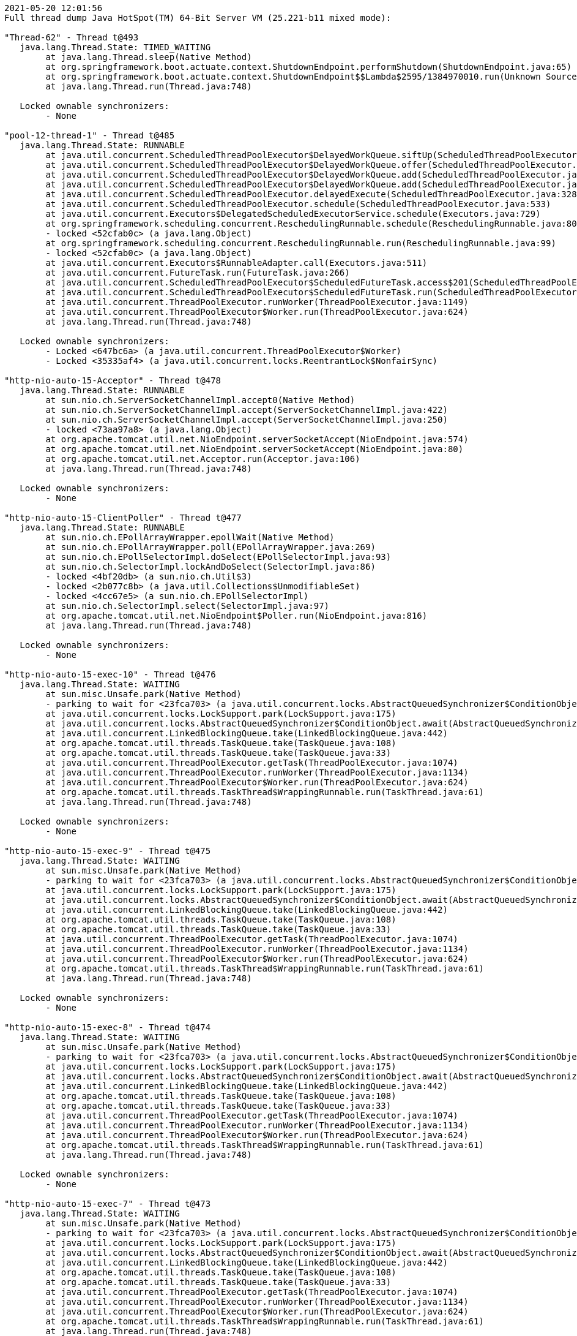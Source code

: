 [source,options="nowrap"]
----
2021-05-20 12:01:56
Full thread dump Java HotSpot(TM) 64-Bit Server VM (25.221-b11 mixed mode):

"Thread-62" - Thread t@493
   java.lang.Thread.State: TIMED_WAITING
	at java.lang.Thread.sleep(Native Method)
	at org.springframework.boot.actuate.context.ShutdownEndpoint.performShutdown(ShutdownEndpoint.java:65)
	at org.springframework.boot.actuate.context.ShutdownEndpoint$$Lambda$2595/1384970010.run(Unknown Source)
	at java.lang.Thread.run(Thread.java:748)

   Locked ownable synchronizers:
	- None

"pool-12-thread-1" - Thread t@485
   java.lang.Thread.State: RUNNABLE
	at java.util.concurrent.ScheduledThreadPoolExecutor$DelayedWorkQueue.siftUp(ScheduledThreadPoolExecutor.java:886)
	at java.util.concurrent.ScheduledThreadPoolExecutor$DelayedWorkQueue.offer(ScheduledThreadPoolExecutor.java:1020)
	at java.util.concurrent.ScheduledThreadPoolExecutor$DelayedWorkQueue.add(ScheduledThreadPoolExecutor.java:1037)
	at java.util.concurrent.ScheduledThreadPoolExecutor$DelayedWorkQueue.add(ScheduledThreadPoolExecutor.java:809)
	at java.util.concurrent.ScheduledThreadPoolExecutor.delayedExecute(ScheduledThreadPoolExecutor.java:328)
	at java.util.concurrent.ScheduledThreadPoolExecutor.schedule(ScheduledThreadPoolExecutor.java:533)
	at java.util.concurrent.Executors$DelegatedScheduledExecutorService.schedule(Executors.java:729)
	at org.springframework.scheduling.concurrent.ReschedulingRunnable.schedule(ReschedulingRunnable.java:80)
	- locked <52cfab0c> (a java.lang.Object)
	at org.springframework.scheduling.concurrent.ReschedulingRunnable.run(ReschedulingRunnable.java:99)
	- locked <52cfab0c> (a java.lang.Object)
	at java.util.concurrent.Executors$RunnableAdapter.call(Executors.java:511)
	at java.util.concurrent.FutureTask.run(FutureTask.java:266)
	at java.util.concurrent.ScheduledThreadPoolExecutor$ScheduledFutureTask.access$201(ScheduledThreadPoolExecutor.java:180)
	at java.util.concurrent.ScheduledThreadPoolExecutor$ScheduledFutureTask.run(ScheduledThreadPoolExecutor.java:293)
	at java.util.concurrent.ThreadPoolExecutor.runWorker(ThreadPoolExecutor.java:1149)
	at java.util.concurrent.ThreadPoolExecutor$Worker.run(ThreadPoolExecutor.java:624)
	at java.lang.Thread.run(Thread.java:748)

   Locked ownable synchronizers:
	- Locked <647bc6a> (a java.util.concurrent.ThreadPoolExecutor$Worker)
	- Locked <35335af4> (a java.util.concurrent.locks.ReentrantLock$NonfairSync)

"http-nio-auto-15-Acceptor" - Thread t@478
   java.lang.Thread.State: RUNNABLE
	at sun.nio.ch.ServerSocketChannelImpl.accept0(Native Method)
	at sun.nio.ch.ServerSocketChannelImpl.accept(ServerSocketChannelImpl.java:422)
	at sun.nio.ch.ServerSocketChannelImpl.accept(ServerSocketChannelImpl.java:250)
	- locked <73aa97a8> (a java.lang.Object)
	at org.apache.tomcat.util.net.NioEndpoint.serverSocketAccept(NioEndpoint.java:574)
	at org.apache.tomcat.util.net.NioEndpoint.serverSocketAccept(NioEndpoint.java:80)
	at org.apache.tomcat.util.net.Acceptor.run(Acceptor.java:106)
	at java.lang.Thread.run(Thread.java:748)

   Locked ownable synchronizers:
	- None

"http-nio-auto-15-ClientPoller" - Thread t@477
   java.lang.Thread.State: RUNNABLE
	at sun.nio.ch.EPollArrayWrapper.epollWait(Native Method)
	at sun.nio.ch.EPollArrayWrapper.poll(EPollArrayWrapper.java:269)
	at sun.nio.ch.EPollSelectorImpl.doSelect(EPollSelectorImpl.java:93)
	at sun.nio.ch.SelectorImpl.lockAndDoSelect(SelectorImpl.java:86)
	- locked <4bf20db> (a sun.nio.ch.Util$3)
	- locked <2b077c8b> (a java.util.Collections$UnmodifiableSet)
	- locked <4cc67e5> (a sun.nio.ch.EPollSelectorImpl)
	at sun.nio.ch.SelectorImpl.select(SelectorImpl.java:97)
	at org.apache.tomcat.util.net.NioEndpoint$Poller.run(NioEndpoint.java:816)
	at java.lang.Thread.run(Thread.java:748)

   Locked ownable synchronizers:
	- None

"http-nio-auto-15-exec-10" - Thread t@476
   java.lang.Thread.State: WAITING
	at sun.misc.Unsafe.park(Native Method)
	- parking to wait for <23fca703> (a java.util.concurrent.locks.AbstractQueuedSynchronizer$ConditionObject)
	at java.util.concurrent.locks.LockSupport.park(LockSupport.java:175)
	at java.util.concurrent.locks.AbstractQueuedSynchronizer$ConditionObject.await(AbstractQueuedSynchronizer.java:2039)
	at java.util.concurrent.LinkedBlockingQueue.take(LinkedBlockingQueue.java:442)
	at org.apache.tomcat.util.threads.TaskQueue.take(TaskQueue.java:108)
	at org.apache.tomcat.util.threads.TaskQueue.take(TaskQueue.java:33)
	at java.util.concurrent.ThreadPoolExecutor.getTask(ThreadPoolExecutor.java:1074)
	at java.util.concurrent.ThreadPoolExecutor.runWorker(ThreadPoolExecutor.java:1134)
	at java.util.concurrent.ThreadPoolExecutor$Worker.run(ThreadPoolExecutor.java:624)
	at org.apache.tomcat.util.threads.TaskThread$WrappingRunnable.run(TaskThread.java:61)
	at java.lang.Thread.run(Thread.java:748)

   Locked ownable synchronizers:
	- None

"http-nio-auto-15-exec-9" - Thread t@475
   java.lang.Thread.State: WAITING
	at sun.misc.Unsafe.park(Native Method)
	- parking to wait for <23fca703> (a java.util.concurrent.locks.AbstractQueuedSynchronizer$ConditionObject)
	at java.util.concurrent.locks.LockSupport.park(LockSupport.java:175)
	at java.util.concurrent.locks.AbstractQueuedSynchronizer$ConditionObject.await(AbstractQueuedSynchronizer.java:2039)
	at java.util.concurrent.LinkedBlockingQueue.take(LinkedBlockingQueue.java:442)
	at org.apache.tomcat.util.threads.TaskQueue.take(TaskQueue.java:108)
	at org.apache.tomcat.util.threads.TaskQueue.take(TaskQueue.java:33)
	at java.util.concurrent.ThreadPoolExecutor.getTask(ThreadPoolExecutor.java:1074)
	at java.util.concurrent.ThreadPoolExecutor.runWorker(ThreadPoolExecutor.java:1134)
	at java.util.concurrent.ThreadPoolExecutor$Worker.run(ThreadPoolExecutor.java:624)
	at org.apache.tomcat.util.threads.TaskThread$WrappingRunnable.run(TaskThread.java:61)
	at java.lang.Thread.run(Thread.java:748)

   Locked ownable synchronizers:
	- None

"http-nio-auto-15-exec-8" - Thread t@474
   java.lang.Thread.State: WAITING
	at sun.misc.Unsafe.park(Native Method)
	- parking to wait for <23fca703> (a java.util.concurrent.locks.AbstractQueuedSynchronizer$ConditionObject)
	at java.util.concurrent.locks.LockSupport.park(LockSupport.java:175)
	at java.util.concurrent.locks.AbstractQueuedSynchronizer$ConditionObject.await(AbstractQueuedSynchronizer.java:2039)
	at java.util.concurrent.LinkedBlockingQueue.take(LinkedBlockingQueue.java:442)
	at org.apache.tomcat.util.threads.TaskQueue.take(TaskQueue.java:108)
	at org.apache.tomcat.util.threads.TaskQueue.take(TaskQueue.java:33)
	at java.util.concurrent.ThreadPoolExecutor.getTask(ThreadPoolExecutor.java:1074)
	at java.util.concurrent.ThreadPoolExecutor.runWorker(ThreadPoolExecutor.java:1134)
	at java.util.concurrent.ThreadPoolExecutor$Worker.run(ThreadPoolExecutor.java:624)
	at org.apache.tomcat.util.threads.TaskThread$WrappingRunnable.run(TaskThread.java:61)
	at java.lang.Thread.run(Thread.java:748)

   Locked ownable synchronizers:
	- None

"http-nio-auto-15-exec-7" - Thread t@473
   java.lang.Thread.State: WAITING
	at sun.misc.Unsafe.park(Native Method)
	- parking to wait for <23fca703> (a java.util.concurrent.locks.AbstractQueuedSynchronizer$ConditionObject)
	at java.util.concurrent.locks.LockSupport.park(LockSupport.java:175)
	at java.util.concurrent.locks.AbstractQueuedSynchronizer$ConditionObject.await(AbstractQueuedSynchronizer.java:2039)
	at java.util.concurrent.LinkedBlockingQueue.take(LinkedBlockingQueue.java:442)
	at org.apache.tomcat.util.threads.TaskQueue.take(TaskQueue.java:108)
	at org.apache.tomcat.util.threads.TaskQueue.take(TaskQueue.java:33)
	at java.util.concurrent.ThreadPoolExecutor.getTask(ThreadPoolExecutor.java:1074)
	at java.util.concurrent.ThreadPoolExecutor.runWorker(ThreadPoolExecutor.java:1134)
	at java.util.concurrent.ThreadPoolExecutor$Worker.run(ThreadPoolExecutor.java:624)
	at org.apache.tomcat.util.threads.TaskThread$WrappingRunnable.run(TaskThread.java:61)
	at java.lang.Thread.run(Thread.java:748)

   Locked ownable synchronizers:
	- None

"http-nio-auto-15-exec-6" - Thread t@472
   java.lang.Thread.State: WAITING
	at sun.misc.Unsafe.park(Native Method)
	- parking to wait for <23fca703> (a java.util.concurrent.locks.AbstractQueuedSynchronizer$ConditionObject)
	at java.util.concurrent.locks.LockSupport.park(LockSupport.java:175)
	at java.util.concurrent.locks.AbstractQueuedSynchronizer$ConditionObject.await(AbstractQueuedSynchronizer.java:2039)
	at java.util.concurrent.LinkedBlockingQueue.take(LinkedBlockingQueue.java:442)
	at org.apache.tomcat.util.threads.TaskQueue.take(TaskQueue.java:108)
	at org.apache.tomcat.util.threads.TaskQueue.take(TaskQueue.java:33)
	at java.util.concurrent.ThreadPoolExecutor.getTask(ThreadPoolExecutor.java:1074)
	at java.util.concurrent.ThreadPoolExecutor.runWorker(ThreadPoolExecutor.java:1134)
	at java.util.concurrent.ThreadPoolExecutor$Worker.run(ThreadPoolExecutor.java:624)
	at org.apache.tomcat.util.threads.TaskThread$WrappingRunnable.run(TaskThread.java:61)
	at java.lang.Thread.run(Thread.java:748)

   Locked ownable synchronizers:
	- None

"http-nio-auto-15-exec-5" - Thread t@471
   java.lang.Thread.State: WAITING
	at sun.misc.Unsafe.park(Native Method)
	- parking to wait for <23fca703> (a java.util.concurrent.locks.AbstractQueuedSynchronizer$ConditionObject)
	at java.util.concurrent.locks.LockSupport.park(LockSupport.java:175)
	at java.util.concurrent.locks.AbstractQueuedSynchronizer$ConditionObject.await(AbstractQueuedSynchronizer.java:2039)
	at java.util.concurrent.LinkedBlockingQueue.take(LinkedBlockingQueue.java:442)
	at org.apache.tomcat.util.threads.TaskQueue.take(TaskQueue.java:108)
	at org.apache.tomcat.util.threads.TaskQueue.take(TaskQueue.java:33)
	at java.util.concurrent.ThreadPoolExecutor.getTask(ThreadPoolExecutor.java:1074)
	at java.util.concurrent.ThreadPoolExecutor.runWorker(ThreadPoolExecutor.java:1134)
	at java.util.concurrent.ThreadPoolExecutor$Worker.run(ThreadPoolExecutor.java:624)
	at org.apache.tomcat.util.threads.TaskThread$WrappingRunnable.run(TaskThread.java:61)
	at java.lang.Thread.run(Thread.java:748)

   Locked ownable synchronizers:
	- None

"http-nio-auto-15-exec-4" - Thread t@470
   java.lang.Thread.State: WAITING
	at sun.misc.Unsafe.park(Native Method)
	- parking to wait for <23fca703> (a java.util.concurrent.locks.AbstractQueuedSynchronizer$ConditionObject)
	at java.util.concurrent.locks.LockSupport.park(LockSupport.java:175)
	at java.util.concurrent.locks.AbstractQueuedSynchronizer$ConditionObject.await(AbstractQueuedSynchronizer.java:2039)
	at java.util.concurrent.LinkedBlockingQueue.take(LinkedBlockingQueue.java:442)
	at org.apache.tomcat.util.threads.TaskQueue.take(TaskQueue.java:108)
	at org.apache.tomcat.util.threads.TaskQueue.take(TaskQueue.java:33)
	at java.util.concurrent.ThreadPoolExecutor.getTask(ThreadPoolExecutor.java:1074)
	at java.util.concurrent.ThreadPoolExecutor.runWorker(ThreadPoolExecutor.java:1134)
	at java.util.concurrent.ThreadPoolExecutor$Worker.run(ThreadPoolExecutor.java:624)
	at org.apache.tomcat.util.threads.TaskThread$WrappingRunnable.run(TaskThread.java:61)
	at java.lang.Thread.run(Thread.java:748)

   Locked ownable synchronizers:
	- None

"http-nio-auto-15-exec-3" - Thread t@469
   java.lang.Thread.State: WAITING
	at sun.misc.Unsafe.park(Native Method)
	- parking to wait for <23fca703> (a java.util.concurrent.locks.AbstractQueuedSynchronizer$ConditionObject)
	at java.util.concurrent.locks.LockSupport.park(LockSupport.java:175)
	at java.util.concurrent.locks.AbstractQueuedSynchronizer$ConditionObject.await(AbstractQueuedSynchronizer.java:2039)
	at java.util.concurrent.LinkedBlockingQueue.take(LinkedBlockingQueue.java:442)
	at org.apache.tomcat.util.threads.TaskQueue.take(TaskQueue.java:108)
	at org.apache.tomcat.util.threads.TaskQueue.take(TaskQueue.java:33)
	at java.util.concurrent.ThreadPoolExecutor.getTask(ThreadPoolExecutor.java:1074)
	at java.util.concurrent.ThreadPoolExecutor.runWorker(ThreadPoolExecutor.java:1134)
	at java.util.concurrent.ThreadPoolExecutor$Worker.run(ThreadPoolExecutor.java:624)
	at org.apache.tomcat.util.threads.TaskThread$WrappingRunnable.run(TaskThread.java:61)
	at java.lang.Thread.run(Thread.java:748)

   Locked ownable synchronizers:
	- None

"http-nio-auto-15-exec-2" - Thread t@468
   java.lang.Thread.State: WAITING
	at sun.misc.Unsafe.park(Native Method)
	- parking to wait for <23fca703> (a java.util.concurrent.locks.AbstractQueuedSynchronizer$ConditionObject)
	at java.util.concurrent.locks.LockSupport.park(LockSupport.java:175)
	at java.util.concurrent.locks.AbstractQueuedSynchronizer$ConditionObject.await(AbstractQueuedSynchronizer.java:2039)
	at java.util.concurrent.LinkedBlockingQueue.take(LinkedBlockingQueue.java:442)
	at org.apache.tomcat.util.threads.TaskQueue.take(TaskQueue.java:108)
	at org.apache.tomcat.util.threads.TaskQueue.take(TaskQueue.java:33)
	at java.util.concurrent.ThreadPoolExecutor.getTask(ThreadPoolExecutor.java:1074)
	at java.util.concurrent.ThreadPoolExecutor.runWorker(ThreadPoolExecutor.java:1134)
	at java.util.concurrent.ThreadPoolExecutor$Worker.run(ThreadPoolExecutor.java:624)
	at org.apache.tomcat.util.threads.TaskThread$WrappingRunnable.run(TaskThread.java:61)
	at java.lang.Thread.run(Thread.java:748)

   Locked ownable synchronizers:
	- None

"http-nio-auto-15-exec-1" - Thread t@467
   java.lang.Thread.State: WAITING
	at sun.misc.Unsafe.park(Native Method)
	- parking to wait for <23fca703> (a java.util.concurrent.locks.AbstractQueuedSynchronizer$ConditionObject)
	at java.util.concurrent.locks.LockSupport.park(LockSupport.java:175)
	at java.util.concurrent.locks.AbstractQueuedSynchronizer$ConditionObject.await(AbstractQueuedSynchronizer.java:2039)
	at java.util.concurrent.LinkedBlockingQueue.take(LinkedBlockingQueue.java:442)
	at org.apache.tomcat.util.threads.TaskQueue.take(TaskQueue.java:108)
	at org.apache.tomcat.util.threads.TaskQueue.take(TaskQueue.java:33)
	at java.util.concurrent.ThreadPoolExecutor.getTask(ThreadPoolExecutor.java:1074)
	at java.util.concurrent.ThreadPoolExecutor.runWorker(ThreadPoolExecutor.java:1134)
	at java.util.concurrent.ThreadPoolExecutor$Worker.run(ThreadPoolExecutor.java:624)
	at org.apache.tomcat.util.threads.TaskThread$WrappingRunnable.run(TaskThread.java:61)
	at java.lang.Thread.run(Thread.java:748)

   Locked ownable synchronizers:
	- None

"http-nio-auto-15-BlockPoller" - Thread t@466
   java.lang.Thread.State: RUNNABLE
	at sun.nio.ch.EPollArrayWrapper.epollWait(Native Method)
	at sun.nio.ch.EPollArrayWrapper.poll(EPollArrayWrapper.java:269)
	at sun.nio.ch.EPollSelectorImpl.doSelect(EPollSelectorImpl.java:93)
	at sun.nio.ch.SelectorImpl.lockAndDoSelect(SelectorImpl.java:86)
	- locked <5eb8e25f> (a sun.nio.ch.Util$3)
	- locked <4e4b3e27> (a java.util.Collections$UnmodifiableSet)
	- locked <29df9b44> (a sun.nio.ch.EPollSelectorImpl)
	at sun.nio.ch.SelectorImpl.select(SelectorImpl.java:97)
	at org.apache.tomcat.util.net.NioBlockingSelector$BlockPoller.run(NioBlockingSelector.java:331)

   Locked ownable synchronizers:
	- None

"Catalina-utility-2" - Thread t@465
   java.lang.Thread.State: WAITING
	at sun.misc.Unsafe.park(Native Method)
	- parking to wait for <6fddf5c3> (a java.util.concurrent.locks.AbstractQueuedSynchronizer$ConditionObject)
	at java.util.concurrent.locks.LockSupport.park(LockSupport.java:175)
	at java.util.concurrent.locks.AbstractQueuedSynchronizer$ConditionObject.await(AbstractQueuedSynchronizer.java:2039)
	at java.util.concurrent.ScheduledThreadPoolExecutor$DelayedWorkQueue.take(ScheduledThreadPoolExecutor.java:1088)
	at java.util.concurrent.ScheduledThreadPoolExecutor$DelayedWorkQueue.take(ScheduledThreadPoolExecutor.java:809)
	at java.util.concurrent.ThreadPoolExecutor.getTask(ThreadPoolExecutor.java:1074)
	at java.util.concurrent.ThreadPoolExecutor.runWorker(ThreadPoolExecutor.java:1134)
	at java.util.concurrent.ThreadPoolExecutor$Worker.run(ThreadPoolExecutor.java:624)
	at org.apache.tomcat.util.threads.TaskThread$WrappingRunnable.run(TaskThread.java:61)
	at java.lang.Thread.run(Thread.java:748)

   Locked ownable synchronizers:
	- None

"container-0" - Thread t@464
   java.lang.Thread.State: TIMED_WAITING
	at java.lang.Thread.sleep(Native Method)
	at org.apache.catalina.core.StandardServer.await(StandardServer.java:570)
	at org.springframework.boot.web.embedded.tomcat.TomcatWebServer$1.run(TomcatWebServer.java:197)

   Locked ownable synchronizers:
	- None

"Catalina-utility-1" - Thread t@463
   java.lang.Thread.State: TIMED_WAITING
	at sun.misc.Unsafe.park(Native Method)
	- parking to wait for <6fddf5c3> (a java.util.concurrent.locks.AbstractQueuedSynchronizer$ConditionObject)
	at java.util.concurrent.locks.LockSupport.parkNanos(LockSupport.java:215)
	at java.util.concurrent.locks.AbstractQueuedSynchronizer$ConditionObject.awaitNanos(AbstractQueuedSynchronizer.java:2078)
	at java.util.concurrent.ScheduledThreadPoolExecutor$DelayedWorkQueue.take(ScheduledThreadPoolExecutor.java:1093)
	at java.util.concurrent.ScheduledThreadPoolExecutor$DelayedWorkQueue.take(ScheduledThreadPoolExecutor.java:809)
	at java.util.concurrent.ThreadPoolExecutor.getTask(ThreadPoolExecutor.java:1074)
	at java.util.concurrent.ThreadPoolExecutor.runWorker(ThreadPoolExecutor.java:1134)
	at java.util.concurrent.ThreadPoolExecutor$Worker.run(ThreadPoolExecutor.java:624)
	at org.apache.tomcat.util.threads.TaskThread$WrappingRunnable.run(TaskThread.java:61)
	at java.lang.Thread.run(Thread.java:748)

   Locked ownable synchronizers:
	- None

"server" - Thread t@460
   java.lang.Thread.State: WAITING
	at sun.misc.Unsafe.park(Native Method)
	- parking to wait for <766e487d> (a java.util.concurrent.CountDownLatch$Sync)
	at java.util.concurrent.locks.LockSupport.park(LockSupport.java:175)
	at java.util.concurrent.locks.AbstractQueuedSynchronizer.parkAndCheckInterrupt(AbstractQueuedSynchronizer.java:836)
	at java.util.concurrent.locks.AbstractQueuedSynchronizer.doAcquireSharedInterruptibly(AbstractQueuedSynchronizer.java:997)
	at java.util.concurrent.locks.AbstractQueuedSynchronizer.acquireSharedInterruptibly(AbstractQueuedSynchronizer.java:1304)
	at java.util.concurrent.CountDownLatch.await(CountDownLatch.java:231)
	at reactor.core.publisher.BlockingSingleSubscriber.blockingGet(BlockingSingleSubscriber.java:87)
	at reactor.core.publisher.Mono.block(Mono.java:1685)
	at org.springframework.boot.web.embedded.netty.NettyWebServer$1.run(NettyWebServer.java:160)

   Locked ownable synchronizers:
	- None

"HikariPool-1 housekeeper" - Thread t@441
   java.lang.Thread.State: TIMED_WAITING
	at sun.misc.Unsafe.park(Native Method)
	- parking to wait for <6143fa91> (a java.util.concurrent.locks.AbstractQueuedSynchronizer$ConditionObject)
	at java.util.concurrent.locks.LockSupport.parkNanos(LockSupport.java:215)
	at java.util.concurrent.locks.AbstractQueuedSynchronizer$ConditionObject.awaitNanos(AbstractQueuedSynchronizer.java:2078)
	at java.util.concurrent.ScheduledThreadPoolExecutor$DelayedWorkQueue.take(ScheduledThreadPoolExecutor.java:1093)
	at java.util.concurrent.ScheduledThreadPoolExecutor$DelayedWorkQueue.take(ScheduledThreadPoolExecutor.java:809)
	at java.util.concurrent.ThreadPoolExecutor.getTask(ThreadPoolExecutor.java:1074)
	at java.util.concurrent.ThreadPoolExecutor.runWorker(ThreadPoolExecutor.java:1134)
	at java.util.concurrent.ThreadPoolExecutor$Worker.run(ThreadPoolExecutor.java:624)
	at java.lang.Thread.run(Thread.java:748)

   Locked ownable synchronizers:
	- None

"Keep-Alive-Timer" - Thread t@409
   java.lang.Thread.State: TIMED_WAITING
	at java.lang.Thread.sleep(Native Method)
	at sun.net.www.http.KeepAliveCache.run(KeepAliveCache.java:172)
	at java.lang.Thread.run(Thread.java:748)

   Locked ownable synchronizers:
	- None

"reactor-http-epoll-4" - Thread t@271
   java.lang.Thread.State: RUNNABLE
	at io.netty.channel.epoll.Native.epollWait(Native Method)
	at io.netty.channel.epoll.Native.epollWait(Native.java:177)
	at io.netty.channel.epoll.Native.epollWait(Native.java:170)
	at io.netty.channel.epoll.EpollEventLoop.epollWaitNoTimerChange(EpollEventLoop.java:290)
	at io.netty.channel.epoll.EpollEventLoop.run(EpollEventLoop.java:347)
	at io.netty.util.concurrent.SingleThreadEventExecutor$4.run(SingleThreadEventExecutor.java:989)
	at io.netty.util.internal.ThreadExecutorMap$2.run(ThreadExecutorMap.java:74)
	at io.netty.util.concurrent.FastThreadLocalRunnable.run(FastThreadLocalRunnable.java:30)
	at java.lang.Thread.run(Thread.java:748)

   Locked ownable synchronizers:
	- None

"reactor-http-epoll-3" - Thread t@270
   java.lang.Thread.State: RUNNABLE
	at io.netty.channel.epoll.Native.epollWait(Native Method)
	at io.netty.channel.epoll.Native.epollWait(Native.java:177)
	at io.netty.channel.epoll.Native.epollWait(Native.java:170)
	at io.netty.channel.epoll.EpollEventLoop.epollWaitNoTimerChange(EpollEventLoop.java:290)
	at io.netty.channel.epoll.EpollEventLoop.run(EpollEventLoop.java:347)
	at io.netty.util.concurrent.SingleThreadEventExecutor$4.run(SingleThreadEventExecutor.java:989)
	at io.netty.util.internal.ThreadExecutorMap$2.run(ThreadExecutorMap.java:74)
	at io.netty.util.concurrent.FastThreadLocalRunnable.run(FastThreadLocalRunnable.java:30)
	at java.lang.Thread.run(Thread.java:748)

   Locked ownable synchronizers:
	- None

"reactor-http-epoll-2" - Thread t@269
   java.lang.Thread.State: RUNNABLE
	at io.netty.channel.epoll.Native.epollWait(Native Method)
	at io.netty.channel.epoll.Native.epollWait(Native.java:177)
	at io.netty.channel.epoll.Native.epollWait(Native.java:170)
	at io.netty.channel.epoll.EpollEventLoop.epollWaitNoTimerChange(EpollEventLoop.java:290)
	at io.netty.channel.epoll.EpollEventLoop.run(EpollEventLoop.java:347)
	at io.netty.util.concurrent.SingleThreadEventExecutor$4.run(SingleThreadEventExecutor.java:989)
	at io.netty.util.internal.ThreadExecutorMap$2.run(ThreadExecutorMap.java:74)
	at io.netty.util.concurrent.FastThreadLocalRunnable.run(FastThreadLocalRunnable.java:30)
	at java.lang.Thread.run(Thread.java:748)

   Locked ownable synchronizers:
	- None

"reactor-http-epoll-1" - Thread t@268
   java.lang.Thread.State: RUNNABLE
	at io.netty.channel.epoll.Native.epollWait(Native Method)
	at io.netty.channel.epoll.Native.epollWait(Native.java:177)
	at io.netty.channel.epoll.Native.epollWait(Native.java:170)
	at io.netty.channel.epoll.EpollEventLoop.epollWaitNoTimerChange(EpollEventLoop.java:290)
	at io.netty.channel.epoll.EpollEventLoop.run(EpollEventLoop.java:347)
	at io.netty.util.concurrent.SingleThreadEventExecutor$4.run(SingleThreadEventExecutor.java:989)
	at io.netty.util.internal.ThreadExecutorMap$2.run(ThreadExecutorMap.java:74)
	at io.netty.util.concurrent.FastThreadLocalRunnable.run(FastThreadLocalRunnable.java:30)
	at java.lang.Thread.run(Thread.java:748)

   Locked ownable synchronizers:
	- None

"boundedElastic-1" - Thread t@154
   java.lang.Thread.State: WAITING
	at sun.misc.Unsafe.park(Native Method)
	- parking to wait for <34135846> (a java.util.concurrent.locks.AbstractQueuedSynchronizer$ConditionObject)
	at java.util.concurrent.locks.LockSupport.park(LockSupport.java:175)
	at java.util.concurrent.locks.AbstractQueuedSynchronizer$ConditionObject.await(AbstractQueuedSynchronizer.java:2039)
	at java.util.concurrent.ScheduledThreadPoolExecutor$DelayedWorkQueue.take(ScheduledThreadPoolExecutor.java:1081)
	at java.util.concurrent.ScheduledThreadPoolExecutor$DelayedWorkQueue.take(ScheduledThreadPoolExecutor.java:809)
	at java.util.concurrent.ThreadPoolExecutor.getTask(ThreadPoolExecutor.java:1074)
	at java.util.concurrent.ThreadPoolExecutor.runWorker(ThreadPoolExecutor.java:1134)
	at java.util.concurrent.ThreadPoolExecutor$Worker.run(ThreadPoolExecutor.java:624)
	at java.lang.Thread.run(Thread.java:748)

   Locked ownable synchronizers:
	- None

"boundedElastic-evictor-1" - Thread t@153
   java.lang.Thread.State: TIMED_WAITING
	at sun.misc.Unsafe.park(Native Method)
	- parking to wait for <34e0d0ea> (a java.util.concurrent.locks.AbstractQueuedSynchronizer$ConditionObject)
	at java.util.concurrent.locks.LockSupport.parkNanos(LockSupport.java:215)
	at java.util.concurrent.locks.AbstractQueuedSynchronizer$ConditionObject.awaitNanos(AbstractQueuedSynchronizer.java:2078)
	at java.util.concurrent.ScheduledThreadPoolExecutor$DelayedWorkQueue.take(ScheduledThreadPoolExecutor.java:1093)
	at java.util.concurrent.ScheduledThreadPoolExecutor$DelayedWorkQueue.take(ScheduledThreadPoolExecutor.java:809)
	at java.util.concurrent.ThreadPoolExecutor.getTask(ThreadPoolExecutor.java:1074)
	at java.util.concurrent.ThreadPoolExecutor.runWorker(ThreadPoolExecutor.java:1134)
	at java.util.concurrent.ThreadPoolExecutor$Worker.run(ThreadPoolExecutor.java:624)
	at java.lang.Thread.run(Thread.java:748)

   Locked ownable synchronizers:
	- None

"nioEventLoopGroup-4-2" - Thread t@117
   java.lang.Thread.State: RUNNABLE
	at sun.nio.ch.EPollArrayWrapper.epollWait(Native Method)
	at sun.nio.ch.EPollArrayWrapper.poll(EPollArrayWrapper.java:269)
	at sun.nio.ch.EPollSelectorImpl.doSelect(EPollSelectorImpl.java:93)
	at sun.nio.ch.SelectorImpl.lockAndDoSelect(SelectorImpl.java:86)
	- locked <30c95bab> (a io.netty.channel.nio.SelectedSelectionKeySet)
	- locked <4ea0b851> (a java.util.Collections$UnmodifiableSet)
	- locked <605f18ab> (a sun.nio.ch.EPollSelectorImpl)
	at sun.nio.ch.SelectorImpl.select(SelectorImpl.java:97)
	at sun.nio.ch.SelectorImpl.select(SelectorImpl.java:101)
	at io.netty.channel.nio.SelectedSelectionKeySetSelector.select(SelectedSelectionKeySetSelector.java:68)
	at io.netty.channel.nio.NioEventLoop.select(NioEventLoop.java:810)
	at io.netty.channel.nio.NioEventLoop.run(NioEventLoop.java:457)
	at io.netty.util.concurrent.SingleThreadEventExecutor$4.run(SingleThreadEventExecutor.java:989)
	at io.netty.util.internal.ThreadExecutorMap$2.run(ThreadExecutorMap.java:74)
	at io.netty.util.concurrent.FastThreadLocalRunnable.run(FastThreadLocalRunnable.java:30)
	at java.lang.Thread.run(Thread.java:748)

   Locked ownable synchronizers:
	- None

"nioEventLoopGroup-4-1" - Thread t@115
   java.lang.Thread.State: RUNNABLE
	at sun.nio.ch.EPollArrayWrapper.epollWait(Native Method)
	at sun.nio.ch.EPollArrayWrapper.poll(EPollArrayWrapper.java:269)
	at sun.nio.ch.EPollSelectorImpl.doSelect(EPollSelectorImpl.java:93)
	at sun.nio.ch.SelectorImpl.lockAndDoSelect(SelectorImpl.java:86)
	- locked <520ae3ca> (a io.netty.channel.nio.SelectedSelectionKeySet)
	- locked <2864ee23> (a java.util.Collections$UnmodifiableSet)
	- locked <63cda94e> (a sun.nio.ch.EPollSelectorImpl)
	at sun.nio.ch.SelectorImpl.select(SelectorImpl.java:97)
	at sun.nio.ch.SelectorImpl.select(SelectorImpl.java:101)
	at io.netty.channel.nio.SelectedSelectionKeySetSelector.select(SelectedSelectionKeySetSelector.java:68)
	at io.netty.channel.nio.NioEventLoop.select(NioEventLoop.java:810)
	at io.netty.channel.nio.NioEventLoop.run(NioEventLoop.java:457)
	at io.netty.util.concurrent.SingleThreadEventExecutor$4.run(SingleThreadEventExecutor.java:989)
	at io.netty.util.internal.ThreadExecutorMap$2.run(ThreadExecutorMap.java:74)
	at io.netty.util.concurrent.FastThreadLocalRunnable.run(FastThreadLocalRunnable.java:30)
	at java.lang.Thread.run(Thread.java:748)

   Locked ownable synchronizers:
	- None

"nioEventLoopGroup-2-2" - Thread t@58
   java.lang.Thread.State: RUNNABLE
	at sun.nio.ch.EPollArrayWrapper.epollWait(Native Method)
	at sun.nio.ch.EPollArrayWrapper.poll(EPollArrayWrapper.java:269)
	at sun.nio.ch.EPollSelectorImpl.doSelect(EPollSelectorImpl.java:93)
	at sun.nio.ch.SelectorImpl.lockAndDoSelect(SelectorImpl.java:86)
	- locked <7b4f7fdc> (a io.netty.channel.nio.SelectedSelectionKeySet)
	- locked <7eded7cc> (a java.util.Collections$UnmodifiableSet)
	- locked <71442bc2> (a sun.nio.ch.EPollSelectorImpl)
	at sun.nio.ch.SelectorImpl.select(SelectorImpl.java:97)
	at sun.nio.ch.SelectorImpl.select(SelectorImpl.java:101)
	at io.netty.channel.nio.SelectedSelectionKeySetSelector.select(SelectedSelectionKeySetSelector.java:68)
	at io.netty.channel.nio.NioEventLoop.select(NioEventLoop.java:810)
	at io.netty.channel.nio.NioEventLoop.run(NioEventLoop.java:457)
	at io.netty.util.concurrent.SingleThreadEventExecutor$4.run(SingleThreadEventExecutor.java:989)
	at io.netty.util.internal.ThreadExecutorMap$2.run(ThreadExecutorMap.java:74)
	at io.netty.util.concurrent.FastThreadLocalRunnable.run(FastThreadLocalRunnable.java:30)
	at java.lang.Thread.run(Thread.java:748)

   Locked ownable synchronizers:
	- None

"nioEventLoopGroup-2-1" - Thread t@55
   java.lang.Thread.State: RUNNABLE
	at sun.nio.ch.EPollArrayWrapper.epollWait(Native Method)
	at sun.nio.ch.EPollArrayWrapper.poll(EPollArrayWrapper.java:269)
	at sun.nio.ch.EPollSelectorImpl.doSelect(EPollSelectorImpl.java:93)
	at sun.nio.ch.SelectorImpl.lockAndDoSelect(SelectorImpl.java:86)
	- locked <7fcd7b7d> (a io.netty.channel.nio.SelectedSelectionKeySet)
	- locked <7f7c5ac7> (a java.util.Collections$UnmodifiableSet)
	- locked <77148253> (a sun.nio.ch.EPollSelectorImpl)
	at sun.nio.ch.SelectorImpl.select(SelectorImpl.java:97)
	at sun.nio.ch.SelectorImpl.select(SelectorImpl.java:101)
	at io.netty.channel.nio.SelectedSelectionKeySetSelector.select(SelectedSelectionKeySetSelector.java:68)
	at io.netty.channel.nio.NioEventLoop.select(NioEventLoop.java:810)
	at io.netty.channel.nio.NioEventLoop.run(NioEventLoop.java:457)
	at io.netty.util.concurrent.SingleThreadEventExecutor$4.run(SingleThreadEventExecutor.java:989)
	at io.netty.util.internal.ThreadExecutorMap$2.run(ThreadExecutorMap.java:74)
	at io.netty.util.concurrent.FastThreadLocalRunnable.run(FastThreadLocalRunnable.java:30)
	at java.lang.Thread.run(Thread.java:748)

   Locked ownable synchronizers:
	- None

"/127.0.0.1:56714 to /127.0.0.1:36537 workers Thread 3" - Thread t@12
   java.lang.Thread.State: RUNNABLE
	at sun.nio.ch.EPollArrayWrapper.epollWait(Native Method)
	at sun.nio.ch.EPollArrayWrapper.poll(EPollArrayWrapper.java:269)
	at sun.nio.ch.EPollSelectorImpl.doSelect(EPollSelectorImpl.java:93)
	at sun.nio.ch.SelectorImpl.lockAndDoSelect(SelectorImpl.java:86)
	- locked <275ead48> (a sun.nio.ch.Util$3)
	- locked <335c2c4d> (a java.util.Collections$UnmodifiableSet)
	- locked <2e6be283> (a sun.nio.ch.EPollSelectorImpl)
	at sun.nio.ch.SelectorImpl.select(SelectorImpl.java:97)
	at sun.nio.ch.SelectorImpl.select(SelectorImpl.java:101)
	at org.gradle.internal.remote.internal.inet.SocketConnection$SocketInputStream.read(SocketConnection.java:185)
	at com.esotericsoftware.kryo.io.Input.fill(Input.java:146)
	at com.esotericsoftware.kryo.io.Input.require(Input.java:178)
	at com.esotericsoftware.kryo.io.Input.readByte(Input.java:295)
	at org.gradle.internal.serialize.kryo.KryoBackedDecoder.readByte(KryoBackedDecoder.java:82)
	at org.gradle.internal.remote.internal.hub.InterHubMessageSerializer$MessageReader.read(InterHubMessageSerializer.java:64)
	at org.gradle.internal.remote.internal.hub.InterHubMessageSerializer$MessageReader.read(InterHubMessageSerializer.java:52)
	at org.gradle.internal.remote.internal.inet.SocketConnection.receive(SocketConnection.java:81)
	at org.gradle.internal.remote.internal.hub.MessageHub$ConnectionReceive.run(MessageHub.java:270)
	at org.gradle.internal.concurrent.ExecutorPolicy$CatchAndRecordFailures.onExecute(ExecutorPolicy.java:64)
	at org.gradle.internal.concurrent.ManagedExecutorImpl$1.run(ManagedExecutorImpl.java:48)
	at java.util.concurrent.ThreadPoolExecutor.runWorker(ThreadPoolExecutor.java:1149)
	at java.util.concurrent.ThreadPoolExecutor$Worker.run(ThreadPoolExecutor.java:624)
	at org.gradle.internal.concurrent.ThreadFactoryImpl$ManagedThreadRunnable.run(ThreadFactoryImpl.java:56)
	at java.lang.Thread.run(Thread.java:748)

   Locked ownable synchronizers:
	- Locked <7ee955a8> (a java.util.concurrent.ThreadPoolExecutor$Worker)

"/127.0.0.1:56714 to /127.0.0.1:36537 workers Thread 2" - Thread t@11
   java.lang.Thread.State: WAITING
	at sun.misc.Unsafe.park(Native Method)
	- parking to wait for <7dbeeb07> (a java.util.concurrent.locks.AbstractQueuedSynchronizer$ConditionObject)
	at java.util.concurrent.locks.LockSupport.park(LockSupport.java:175)
	at java.util.concurrent.locks.AbstractQueuedSynchronizer$ConditionObject.await(AbstractQueuedSynchronizer.java:2039)
	at org.gradle.internal.remote.internal.hub.queue.EndPointQueue.take(EndPointQueue.java:49)
	at org.gradle.internal.remote.internal.hub.MessageHub$ConnectionDispatch.run(MessageHub.java:322)
	at org.gradle.internal.concurrent.ExecutorPolicy$CatchAndRecordFailures.onExecute(ExecutorPolicy.java:64)
	at org.gradle.internal.concurrent.ManagedExecutorImpl$1.run(ManagedExecutorImpl.java:48)
	at java.util.concurrent.ThreadPoolExecutor.runWorker(ThreadPoolExecutor.java:1149)
	at java.util.concurrent.ThreadPoolExecutor$Worker.run(ThreadPoolExecutor.java:624)
	at org.gradle.internal.concurrent.ThreadFactoryImpl$ManagedThreadRunnable.run(ThreadFactoryImpl.java:56)
	at java.lang.Thread.run(Thread.java:748)

   Locked ownable synchronizers:
	- Locked <51e5fc98> (a java.util.concurrent.ThreadPoolExecutor$Worker)

"Test worker" - Thread t@10
   java.lang.Thread.State: RUNNABLE
	at sun.management.ThreadImpl.dumpThreads0(Native Method)
	at sun.management.ThreadImpl.dumpAllThreads(ThreadImpl.java:454)
	at org.springframework.boot.actuate.management.ThreadDumpEndpoint.getFormattedThreadDump(ThreadDumpEndpoint.java:51)
	at org.springframework.boot.actuate.management.ThreadDumpEndpoint.textThreadDump(ThreadDumpEndpoint.java:47)
	at sun.reflect.NativeMethodAccessorImpl.invoke0(Native Method)
	at sun.reflect.NativeMethodAccessorImpl.invoke(NativeMethodAccessorImpl.java:62)
	at sun.reflect.DelegatingMethodAccessorImpl.invoke(DelegatingMethodAccessorImpl.java:43)
	at java.lang.reflect.Method.invoke(Method.java:498)
	at org.springframework.util.ReflectionUtils.invokeMethod(ReflectionUtils.java:282)
	at org.springframework.boot.actuate.endpoint.invoke.reflect.ReflectiveOperationInvoker.invoke(ReflectiveOperationInvoker.java:77)
	at org.springframework.boot.actuate.endpoint.annotation.AbstractDiscoveredOperation.invoke(AbstractDiscoveredOperation.java:60)
	at org.springframework.boot.actuate.endpoint.web.servlet.AbstractWebMvcEndpointHandlerMapping$ServletWebOperationAdapter.handle(AbstractWebMvcEndpointHandlerMapping.java:305)
	at org.springframework.boot.actuate.endpoint.web.servlet.AbstractWebMvcEndpointHandlerMapping$OperationHandler.handle(AbstractWebMvcEndpointHandlerMapping.java:388)
	at sun.reflect.GeneratedMethodAccessor239.invoke(Unknown Source)
	at sun.reflect.DelegatingMethodAccessorImpl.invoke(DelegatingMethodAccessorImpl.java:43)
	at java.lang.reflect.Method.invoke(Method.java:498)
	at org.springframework.web.method.support.InvocableHandlerMethod.doInvoke(InvocableHandlerMethod.java:190)
	at org.springframework.web.method.support.InvocableHandlerMethod.invokeForRequest(InvocableHandlerMethod.java:138)
	at org.springframework.web.servlet.mvc.method.annotation.ServletInvocableHandlerMethod.invokeAndHandle(ServletInvocableHandlerMethod.java:105)
	at org.springframework.web.servlet.mvc.method.annotation.RequestMappingHandlerAdapter.invokeHandlerMethod(RequestMappingHandlerAdapter.java:878)
	at org.springframework.web.servlet.mvc.method.annotation.RequestMappingHandlerAdapter.handleInternal(RequestMappingHandlerAdapter.java:792)
	at org.springframework.web.servlet.mvc.method.AbstractHandlerMethodAdapter.handle(AbstractHandlerMethodAdapter.java:87)
	at org.springframework.web.servlet.DispatcherServlet.doDispatch(DispatcherServlet.java:1040)
	at org.springframework.web.servlet.DispatcherServlet.doService(DispatcherServlet.java:943)
	at org.springframework.web.servlet.FrameworkServlet.processRequest(FrameworkServlet.java:1006)
	at org.springframework.web.servlet.FrameworkServlet.doGet(FrameworkServlet.java:898)
	at javax.servlet.http.HttpServlet.service(HttpServlet.java:645)
	at org.springframework.web.servlet.FrameworkServlet.service(FrameworkServlet.java:883)
	at org.springframework.test.web.servlet.TestDispatcherServlet.service(TestDispatcherServlet.java:72)
	at javax.servlet.http.HttpServlet.service(HttpServlet.java:750)
	at org.springframework.mock.web.MockFilterChain$ServletFilterProxy.doFilter(MockFilterChain.java:167)
	at org.springframework.mock.web.MockFilterChain.doFilter(MockFilterChain.java:134)
	at org.springframework.test.web.servlet.MockMvc.perform(MockMvc.java:183)
	at org.springframework.boot.actuate.autoconfigure.endpoint.web.documentation.ThreadDumpEndpointDocumentationTests.textThreadDump(ThreadDumpEndpointDocumentationTests.java:186)
	at sun.reflect.NativeMethodAccessorImpl.invoke0(Native Method)
	at sun.reflect.NativeMethodAccessorImpl.invoke(NativeMethodAccessorImpl.java:62)
	at sun.reflect.DelegatingMethodAccessorImpl.invoke(DelegatingMethodAccessorImpl.java:43)
	at java.lang.reflect.Method.invoke(Method.java:498)
	at org.junit.platform.commons.util.ReflectionUtils.invokeMethod(ReflectionUtils.java:686)
	at org.junit.jupiter.engine.execution.MethodInvocation.proceed(MethodInvocation.java:60)
	at org.junit.jupiter.engine.execution.InvocationInterceptorChain$ValidatingInvocation.proceed(InvocationInterceptorChain.java:131)
	at org.junit.jupiter.engine.extension.TimeoutExtension.intercept(TimeoutExtension.java:149)
	at org.junit.jupiter.engine.extension.TimeoutExtension.interceptTestableMethod(TimeoutExtension.java:140)
	at org.junit.jupiter.engine.extension.TimeoutExtension.interceptTestMethod(TimeoutExtension.java:84)
	at org.junit.jupiter.engine.descriptor.TestMethodTestDescriptor$$Lambda$119/334877359.apply(Unknown Source)
	at org.junit.jupiter.engine.execution.ExecutableInvoker$ReflectiveInterceptorCall.lambda$ofVoidMethod$0(ExecutableInvoker.java:115)
	at org.junit.jupiter.engine.execution.ExecutableInvoker$ReflectiveInterceptorCall$$Lambda$120/1999411900.apply(Unknown Source)
	at org.junit.jupiter.engine.execution.ExecutableInvoker.lambda$invoke$0(ExecutableInvoker.java:105)
	at org.junit.jupiter.engine.execution.ExecutableInvoker$$Lambda$238/1571749781.apply(Unknown Source)
	at org.junit.jupiter.engine.execution.InvocationInterceptorChain$InterceptedInvocation.proceed(InvocationInterceptorChain.java:106)
	at org.junit.jupiter.engine.execution.InvocationInterceptorChain.proceed(InvocationInterceptorChain.java:64)
	at org.junit.jupiter.engine.execution.InvocationInterceptorChain.chainAndInvoke(InvocationInterceptorChain.java:45)
	at org.junit.jupiter.engine.execution.InvocationInterceptorChain.invoke(InvocationInterceptorChain.java:37)
	at org.junit.jupiter.engine.execution.ExecutableInvoker.invoke(ExecutableInvoker.java:104)
	at org.junit.jupiter.engine.execution.ExecutableInvoker.invoke(ExecutableInvoker.java:98)
	at org.junit.jupiter.engine.descriptor.TestMethodTestDescriptor.lambda$invokeTestMethod$6(TestMethodTestDescriptor.java:212)
	at org.junit.jupiter.engine.descriptor.TestMethodTestDescriptor$$Lambda$249/1912769598.execute(Unknown Source)
	at org.junit.platform.engine.support.hierarchical.ThrowableCollector.execute(ThrowableCollector.java:73)
	at org.junit.jupiter.engine.descriptor.TestMethodTestDescriptor.invokeTestMethod(TestMethodTestDescriptor.java:208)
	at org.junit.jupiter.engine.descriptor.TestMethodTestDescriptor.execute(TestMethodTestDescriptor.java:137)
	at org.junit.jupiter.engine.descriptor.TestMethodTestDescriptor.execute(TestMethodTestDescriptor.java:71)
	at org.junit.platform.engine.support.hierarchical.NodeTestTask.lambda$executeRecursively$5(NodeTestTask.java:135)
	at org.junit.platform.engine.support.hierarchical.NodeTestTask$$Lambda$179/1628540533.execute(Unknown Source)
	at org.junit.platform.engine.support.hierarchical.ThrowableCollector.execute(ThrowableCollector.java:73)
	at org.junit.platform.engine.support.hierarchical.NodeTestTask.lambda$executeRecursively$7(NodeTestTask.java:125)
	at org.junit.platform.engine.support.hierarchical.NodeTestTask$$Lambda$178/1003781495.invoke(Unknown Source)
	at org.junit.platform.engine.support.hierarchical.Node.around(Node.java:135)
	at org.junit.platform.engine.support.hierarchical.NodeTestTask.lambda$executeRecursively$8(NodeTestTask.java:123)
	at org.junit.platform.engine.support.hierarchical.NodeTestTask$$Lambda$177/1737707285.execute(Unknown Source)
	at org.junit.platform.engine.support.hierarchical.ThrowableCollector.execute(ThrowableCollector.java:73)
	at org.junit.platform.engine.support.hierarchical.NodeTestTask.executeRecursively(NodeTestTask.java:122)
	at org.junit.platform.engine.support.hierarchical.NodeTestTask.execute(NodeTestTask.java:80)
	at org.junit.platform.engine.support.hierarchical.SameThreadHierarchicalTestExecutorService$$Lambda$183/550894400.accept(Unknown Source)
	at java.util.ArrayList.forEach(ArrayList.java:1257)
	at org.junit.platform.engine.support.hierarchical.SameThreadHierarchicalTestExecutorService.invokeAll(SameThreadHierarchicalTestExecutorService.java:38)
	at org.junit.platform.engine.support.hierarchical.NodeTestTask.lambda$executeRecursively$5(NodeTestTask.java:139)
	at org.junit.platform.engine.support.hierarchical.NodeTestTask$$Lambda$179/1628540533.execute(Unknown Source)
	at org.junit.platform.engine.support.hierarchical.ThrowableCollector.execute(ThrowableCollector.java:73)
	at org.junit.platform.engine.support.hierarchical.NodeTestTask.lambda$executeRecursively$7(NodeTestTask.java:125)
	at org.junit.platform.engine.support.hierarchical.NodeTestTask$$Lambda$178/1003781495.invoke(Unknown Source)
	at org.junit.platform.engine.support.hierarchical.Node.around(Node.java:135)
	at org.junit.platform.engine.support.hierarchical.NodeTestTask.lambda$executeRecursively$8(NodeTestTask.java:123)
	at org.junit.platform.engine.support.hierarchical.NodeTestTask$$Lambda$177/1737707285.execute(Unknown Source)
	at org.junit.platform.engine.support.hierarchical.ThrowableCollector.execute(ThrowableCollector.java:73)
	at org.junit.platform.engine.support.hierarchical.NodeTestTask.executeRecursively(NodeTestTask.java:122)
	at org.junit.platform.engine.support.hierarchical.NodeTestTask.execute(NodeTestTask.java:80)
	at org.junit.platform.engine.support.hierarchical.SameThreadHierarchicalTestExecutorService$$Lambda$183/550894400.accept(Unknown Source)
	at java.util.ArrayList.forEach(ArrayList.java:1257)
	at org.junit.platform.engine.support.hierarchical.SameThreadHierarchicalTestExecutorService.invokeAll(SameThreadHierarchicalTestExecutorService.java:38)
	at org.junit.platform.engine.support.hierarchical.NodeTestTask.lambda$executeRecursively$5(NodeTestTask.java:139)
	at org.junit.platform.engine.support.hierarchical.NodeTestTask$$Lambda$179/1628540533.execute(Unknown Source)
	at org.junit.platform.engine.support.hierarchical.ThrowableCollector.execute(ThrowableCollector.java:73)
	at org.junit.platform.engine.support.hierarchical.NodeTestTask.lambda$executeRecursively$7(NodeTestTask.java:125)
	at org.junit.platform.engine.support.hierarchical.NodeTestTask$$Lambda$178/1003781495.invoke(Unknown Source)
	at org.junit.platform.engine.support.hierarchical.Node.around(Node.java:135)
	at org.junit.platform.engine.support.hierarchical.NodeTestTask.lambda$executeRecursively$8(NodeTestTask.java:123)
	at org.junit.platform.engine.support.hierarchical.NodeTestTask$$Lambda$177/1737707285.execute(Unknown Source)
	at org.junit.platform.engine.support.hierarchical.ThrowableCollector.execute(ThrowableCollector.java:73)
	at org.junit.platform.engine.support.hierarchical.NodeTestTask.executeRecursively(NodeTestTask.java:122)
	at org.junit.platform.engine.support.hierarchical.NodeTestTask.execute(NodeTestTask.java:80)
	at org.junit.platform.engine.support.hierarchical.SameThreadHierarchicalTestExecutorService.submit(SameThreadHierarchicalTestExecutorService.java:32)
	at org.junit.platform.engine.support.hierarchical.HierarchicalTestExecutor.execute(HierarchicalTestExecutor.java:57)
	at org.junit.platform.engine.support.hierarchical.HierarchicalTestEngine.execute(HierarchicalTestEngine.java:51)
	at org.junit.platform.launcher.core.DefaultLauncher.execute(DefaultLauncher.java:248)
	at org.junit.platform.launcher.core.DefaultLauncher.lambda$execute$5(DefaultLauncher.java:211)
	at org.junit.platform.launcher.core.DefaultLauncher$$Lambda$144/938244595.accept(Unknown Source)
	at org.junit.platform.launcher.core.DefaultLauncher.withInterceptedStreams(DefaultLauncher.java:226)
	at org.junit.platform.launcher.core.DefaultLauncher.execute(DefaultLauncher.java:199)
	at org.junit.platform.launcher.core.DefaultLauncher.execute(DefaultLauncher.java:132)
	at org.gradle.api.internal.tasks.testing.junitplatform.JUnitPlatformTestClassProcessor$CollectAllTestClassesExecutor.processAllTestClasses(JUnitPlatformTestClassProcessor.java:99)
	at org.gradle.api.internal.tasks.testing.junitplatform.JUnitPlatformTestClassProcessor$CollectAllTestClassesExecutor.access$000(JUnitPlatformTestClassProcessor.java:79)
	at org.gradle.api.internal.tasks.testing.junitplatform.JUnitPlatformTestClassProcessor.stop(JUnitPlatformTestClassProcessor.java:75)
	at org.gradle.api.internal.tasks.testing.SuiteTestClassProcessor.stop(SuiteTestClassProcessor.java:61)
	at sun.reflect.NativeMethodAccessorImpl.invoke0(Native Method)
	at sun.reflect.NativeMethodAccessorImpl.invoke(NativeMethodAccessorImpl.java:62)
	at sun.reflect.DelegatingMethodAccessorImpl.invoke(DelegatingMethodAccessorImpl.java:43)
	at java.lang.reflect.Method.invoke(Method.java:498)
	at org.gradle.internal.dispatch.ReflectionDispatch.dispatch(ReflectionDispatch.java:36)
	at org.gradle.internal.dispatch.ReflectionDispatch.dispatch(ReflectionDispatch.java:24)
	at org.gradle.internal.dispatch.ContextClassLoaderDispatch.dispatch(ContextClassLoaderDispatch.java:33)
	at org.gradle.internal.dispatch.ProxyDispatchAdapter$DispatchingInvocationHandler.invoke(ProxyDispatchAdapter.java:94)
	at com.sun.proxy.$Proxy2.stop(Unknown Source)
	at org.gradle.api.internal.tasks.testing.worker.TestWorker.stop(TestWorker.java:133)
	at sun.reflect.NativeMethodAccessorImpl.invoke0(Native Method)
	at sun.reflect.NativeMethodAccessorImpl.invoke(NativeMethodAccessorImpl.java:62)
	at sun.reflect.DelegatingMethodAccessorImpl.invoke(DelegatingMethodAccessorImpl.java:43)
	at java.lang.reflect.Method.invoke(Method.java:498)
	at org.gradle.internal.dispatch.ReflectionDispatch.dispatch(ReflectionDispatch.java:36)
	at org.gradle.internal.dispatch.ReflectionDispatch.dispatch(ReflectionDispatch.java:24)
	at org.gradle.internal.remote.internal.hub.MessageHubBackedObjectConnection$DispatchWrapper.dispatch(MessageHubBackedObjectConnection.java:182)
	at org.gradle.internal.remote.internal.hub.MessageHubBackedObjectConnection$DispatchWrapper.dispatch(MessageHubBackedObjectConnection.java:164)
	at org.gradle.internal.remote.internal.hub.MessageHub$Handler.run(MessageHub.java:414)
	at org.gradle.internal.concurrent.ExecutorPolicy$CatchAndRecordFailures.onExecute(ExecutorPolicy.java:64)
	at org.gradle.internal.concurrent.ManagedExecutorImpl$1.run(ManagedExecutorImpl.java:48)
	at java.util.concurrent.ThreadPoolExecutor.runWorker(ThreadPoolExecutor.java:1149)
	at java.util.concurrent.ThreadPoolExecutor$Worker.run(ThreadPoolExecutor.java:624)
	at org.gradle.internal.concurrent.ThreadFactoryImpl$ManagedThreadRunnable.run(ThreadFactoryImpl.java:56)
	at java.lang.Thread.run(Thread.java:748)

   Locked ownable synchronizers:
	- Locked <4fe767f3> (a java.util.concurrent.ThreadPoolExecutor$Worker)

"Signal Dispatcher" - Thread t@4
   java.lang.Thread.State: RUNNABLE

   Locked ownable synchronizers:
	- None

"Finalizer" - Thread t@3
   java.lang.Thread.State: WAITING
	at java.lang.Object.wait(Native Method)
	- waiting on <2f583d15> (a java.lang.ref.ReferenceQueue$Lock)
	at java.lang.ref.ReferenceQueue.remove(ReferenceQueue.java:144)
	at java.lang.ref.ReferenceQueue.remove(ReferenceQueue.java:165)
	at java.lang.ref.Finalizer$FinalizerThread.run(Finalizer.java:216)

   Locked ownable synchronizers:
	- None

"Reference Handler" - Thread t@2
   java.lang.Thread.State: WAITING
	at java.lang.Object.wait(Native Method)
	- waiting on <7db452f7> (a java.lang.ref.Reference$Lock)
	at java.lang.Object.wait(Object.java:502)
	at java.lang.ref.Reference.tryHandlePending(Reference.java:191)
	at java.lang.ref.Reference$ReferenceHandler.run(Reference.java:153)

   Locked ownable synchronizers:
	- None


----